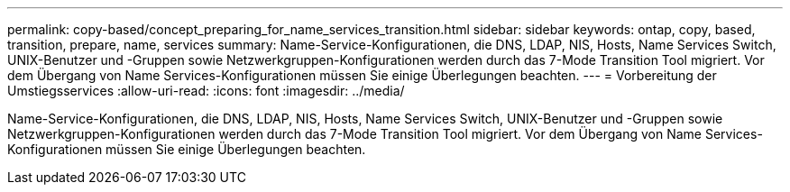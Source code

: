 ---
permalink: copy-based/concept_preparing_for_name_services_transition.html 
sidebar: sidebar 
keywords: ontap, copy, based, transition, prepare, name, services 
summary: Name-Service-Konfigurationen, die DNS, LDAP, NIS, Hosts, Name Services Switch, UNIX-Benutzer und -Gruppen sowie Netzwerkgruppen-Konfigurationen werden durch das 7-Mode Transition Tool migriert. Vor dem Übergang von Name Services-Konfigurationen müssen Sie einige Überlegungen beachten. 
---
= Vorbereitung der Umstiegsservices
:allow-uri-read: 
:icons: font
:imagesdir: ../media/


[role="lead"]
Name-Service-Konfigurationen, die DNS, LDAP, NIS, Hosts, Name Services Switch, UNIX-Benutzer und -Gruppen sowie Netzwerkgruppen-Konfigurationen werden durch das 7-Mode Transition Tool migriert. Vor dem Übergang von Name Services-Konfigurationen müssen Sie einige Überlegungen beachten.
